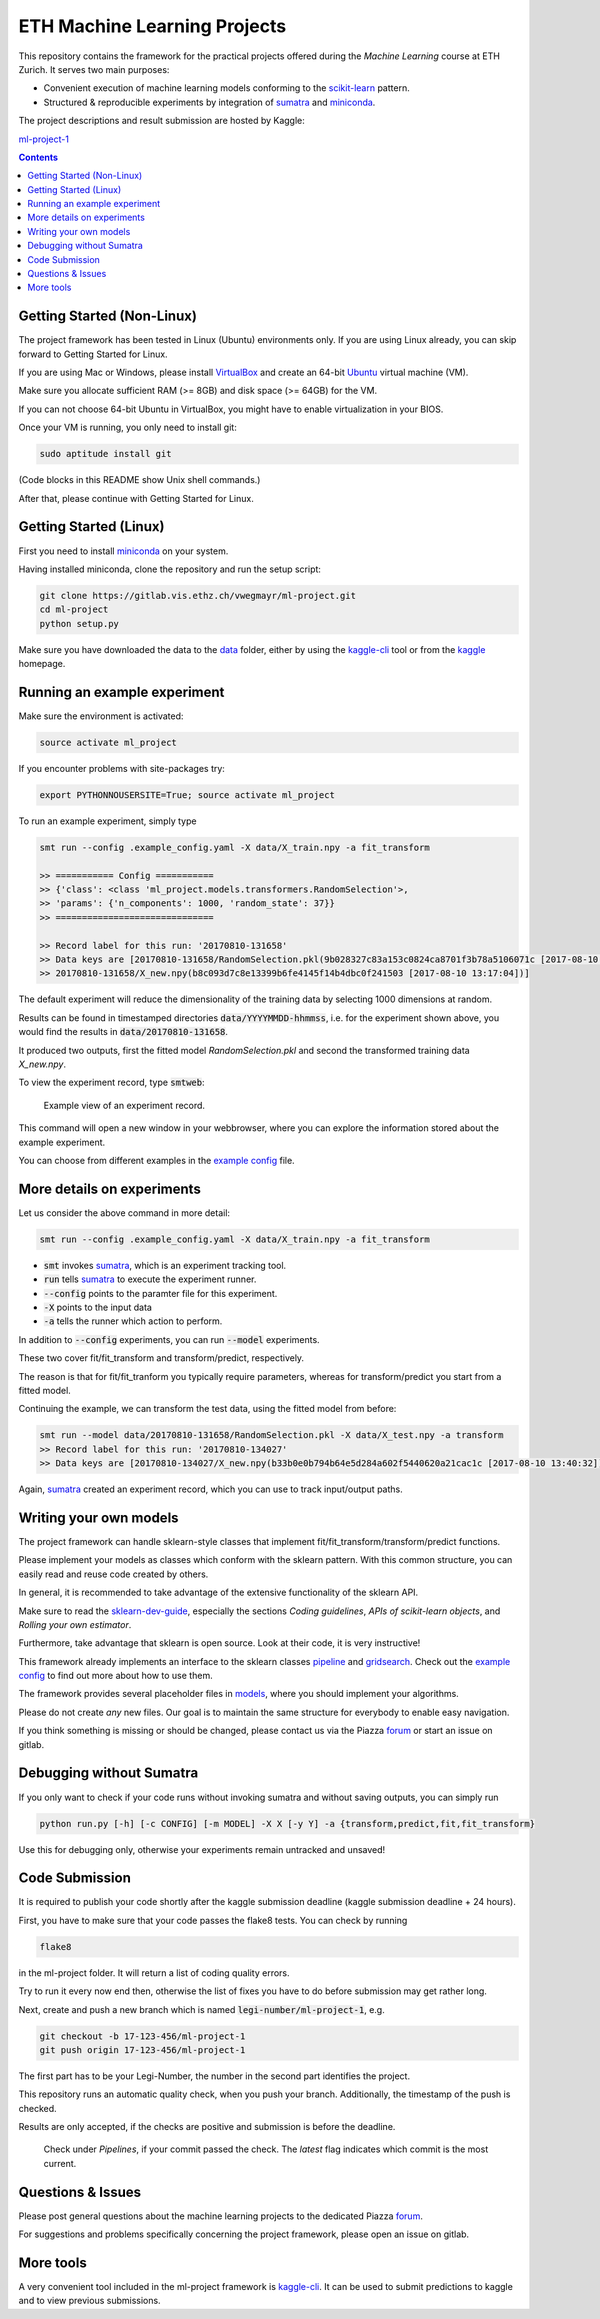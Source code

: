ETH Machine Learning Projects
=============================

.. _scikit-learn: http://scikit-learn.org/stable/
.. _sklearn-dev-guide: http://scikit-learn.org/stable/developers/index.html
.. _sumatra: https://pythonhosted.org/Sumatra/
.. _miniconda: https://conda.io/docs/install/quick.html
.. _pipeline: ml_project/pipeline.py
.. _gridsearch: ml_project/model_selection.py
.. _`example config`: .example_config.yaml
.. _VirtualBox: https://www.virtualbox.org/
.. _Ubuntu: https://www.ubuntu.com/download/desktop
.. _data: data/
.. _kaggle-cli: https://github.com/floydwch/kaggle-cli
.. _kaggle: https://inclass.kaggle.com/c/ml-project-1
.. _`ml-project-1`: https://inclass.kaggle.com/c/ml-project-1

This repository contains the framework for the practical projects offered
during the *Machine Learning* course at ETH Zurich. It serves two main purposes:

* Convenient execution of machine learning models conforming to the scikit-learn_ pattern.
* Structured & reproducible experiments by integration of sumatra_ and miniconda_.

The project descriptions and result submission are hosted by Kaggle:

`ml-project-1`_

.. contents::

Getting Started (Non-Linux)
---------------------------

The project framework has been tested in Linux (Ubuntu) environments only. If you
are using Linux already, you can skip forward to Getting Started for Linux.

If you are using Mac or Windows, please install VirtualBox_ and create an 64-bit Ubuntu_
virtual machine (VM).

Make sure you allocate sufficient RAM (>= 8GB) and disk space (>= 64GB) for the VM.

If you can not choose 64-bit Ubuntu in VirtualBox, you might have to enable
virtualization in your BIOS.

Once your VM is running, you only need to install git:

.. code-block:: shell

    sudo aptitude install git

(Code blocks in this README show Unix shell commands.)

After that, please continue with Getting Started for Linux.

Getting Started (Linux)
-----------------------

First you need to install miniconda_ on your system.

Having installed miniconda, clone the repository and run the setup script:

.. code-block:: shell

    git clone https://gitlab.vis.ethz.ch/vwegmayr/ml-project.git
    cd ml-project
    python setup.py

Make sure you have downloaded the data to the data_ folder, either by using the
kaggle-cli_ tool or from the kaggle_ homepage.

Running an example experiment
-----------------------------

Make sure the environment is activated:

.. code-block:: shell

    source activate ml_project

If you encounter problems with site-packages try:

.. code-block:: shell

    export PYTHONNOUSERSITE=True; source activate ml_project

To run an example experiment, simply type

.. code-block:: shell

    smt run --config .example_config.yaml -X data/X_train.npy -a fit_transform

    >> =========== Config ===========
    >> {'class': <class 'ml_project.models.transformers.RandomSelection'>,
    >> 'params': {'n_components': 1000, 'random_state': 37}}
    >> ==============================

    >> Record label for this run: '20170810-131658'
    >> Data keys are [20170810-131658/RandomSelection.pkl(9b028327c83a153c0824ca8701f3b78a5106071c [2017-08-10 13:17:04]),
    >> 20170810-131658/X_new.npy(b8c093d7c8e13399b6fe4145f14b4dbc0f241503 [2017-08-10 13:17:04])]

The default experiment will reduce the dimensionality of the training data by
selecting 1000 dimensions at random.

Results can be found in timestamped directories :code:`data/YYYYMMDD-hhmmss`, i.e. for the experiment shown above, you would find the results in
:code:`data/20170810-131658`.

It produced two outputs, first the fitted model *RandomSelection.pkl* and second
the transformed training data *X_new.npy*.

To view the experiment record, type :code:`smtweb`:


.. figure:: https://gmkr.io/s/5995a60a4d561e117a4be2c6/0
   :width: 600
   :target: https://gmkr.io/s/5995a60a4d561e117a4be2c6/0

   Example view of an experiment record.

This command will open a new window in your webbrowser, where you can explore
the information stored about the example experiment.

You can choose from different examples in the `example config`_ file.

More details on experiments
---------------------------

Let us consider the above command in more detail:

.. code-block:: shell

    smt run --config .example_config.yaml -X data/X_train.npy -a fit_transform

* :code:`smt` invokes sumatra_, which is an experiment tracking tool.

* :code:`run` tells sumatra_ to execute the experiment runner.

* :code:`--config` points to the paramter file for this experiment.

* :code:`-X` points to the input data

* :code:`-a` tells the runner which action to perform.

In addition to :code:`--config` experiments, you can run :code:`--model` experiments.

These two cover fit/fit_transform and transform/predict, respectively.

The reason is that for fit/fit_tranform you typically require parameters, whereas
for transform/predict you start from a fitted model.

Continuing the example, we can transform the test data, using
the fitted model from before:

.. code-block:: shell

    smt run --model data/20170810-131658/RandomSelection.pkl -X data/X_test.npy -a transform
    >> Record label for this run: '20170810-134027'
    >> Data keys are [20170810-134027/X_new.npy(b33b0e0b794b64e5d284a602f5440620a21cac1c [2017-08-10 13:40:32])]

Again, sumatra_ created an experiment record, which you can use to track input/output paths.

Writing your own models
-----------------------

.. _models: ml_project/models

The project framework can handle sklearn-style classes that implement
fit/fit_transform/transform/predict functions.

Please implement your models as classes which conform with the sklearn pattern.
With this common structure, you can easily read and reuse code created by others.

In general, it is recommended to take advantage of the extensive functionality of the sklearn API.

Make sure to read the sklearn-dev-guide_, especially the sections *Coding guidelines*,
*APIs of scikit-learn objects*, and *Rolling your own estimator*.

Furthermore, take advantage that sklearn is open source. Look at their code, it is very instructive!

This framework already implements an interface to the sklearn classes pipeline_
and gridsearch_. Check out the `example config`_ to find out more about how to use them.

The framework provides several placeholder files in models_, where you should implement your algorithms.

Please do not create *any* new files. Our goal is to maintain the same structure for everybody to enable easy navigation.

If you think something is missing or should be changed, please contact us via the Piazza forum_ or start an issue on gitlab.

Debugging without Sumatra
-------------------------

If you only want to check if your code runs without invoking sumatra and without
saving outputs, you can simply run

.. code-block:: shell

    python run.py [-h] [-c CONFIG] [-m MODEL] -X X [-y Y] -a {transform,predict,fit,fit_transform}
    
Use this for debugging only, otherwise your experiments remain untracked and unsaved!

Code Submission
---------------

It is required to publish your code shortly after the kaggle submission deadline
(kaggle submission deadline + 24 hours).

First, you have to make sure that your code passes the flake8 tests.
You can check by running

.. code-block:: shell

    flake8

in the ml-project folder. It will return a list of coding quality errors.

Try to run it every now end then, otherwise the list of fixes you have to do before submission may get rather long.

Next, create and push a new branch which is named :code:`legi-number/ml-project-1`, e.g.

.. code-block:: shell

    git checkout -b 17-123-456/ml-project-1
    git push origin 17-123-456/ml-project-1

The first part has to be your Legi-Number, the number in the second part identifies the project.

This repository runs an automatic quality check, when you push your branch.
Additionally, the timestamp of the push is checked.

Results are only accepted, if the checks are positive and submission is before the deadline.

.. figure:: https://gmkr.io/s/5995a0c7022cf3566f9c65c5/0

    Check under *Pipelines*, if your commit passed the check.
    The *latest* flag indicates which commit is the most current.

Questions & Issues
------------------

.. _forum: www.piazza.com/ethz.ch/fall2017/252053500l

Please post general questions about the machine learning projects to the dedicated
Piazza forum_.

For suggestions and problems specifically concerning the project framework, please
open an issue on gitlab.

More tools
----------

A very convenient tool included in the ml-project framework is kaggle-cli_.
It can be used to submit predictions to kaggle and to view previous submissions.
